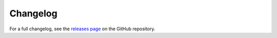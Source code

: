 Changelog
#########

For a full changelog, see the `releases page <https://github.com/parafoxia/nusex/releases>`_ on the GitHub repository.
